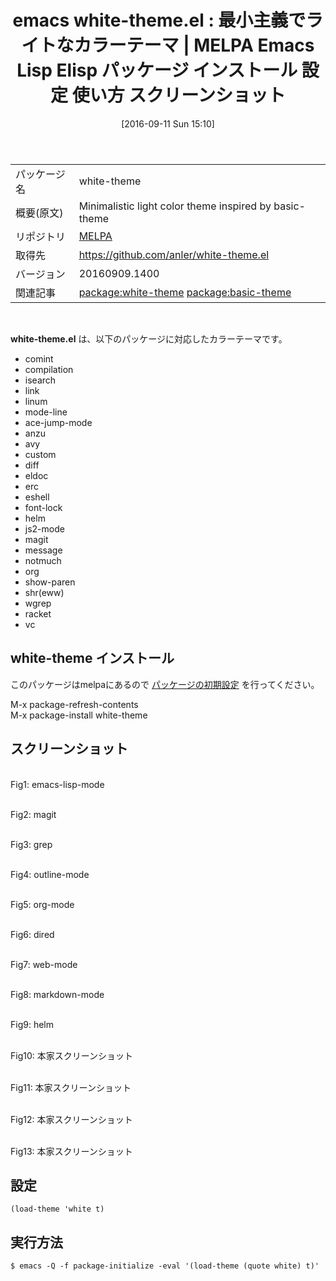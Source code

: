 #+BLOG: rubikitch
#+POSTID: 2781
#+DATE: [2016-09-11 Sun 15:10]
#+PERMALINK: white-theme
#+OPTIONS: toc:nil num:nil todo:nil pri:nil tags:nil ^:nil \n:t -:nil tex:nil ':nil
#+ISPAGE: nil
#+DESCRIPTION:
# (progn (erase-buffer)(find-file-hook--org2blog/wp-mode))
#+BLOG: rubikitch
#+CATEGORY: Emacs, theme
#+EL_PKG_NAME: white-theme
#+EL_TAGS: emacs, %p, %p.el, emacs lisp %p, elisp %p, emacs %f %p, emacs %p 使い方, emacs %p 設定, emacs パッケージ %p, emacs %p スクリーンショット, color-theme, カラーテーマ, relate:basic-theme
#+EL_TITLE: Emacs Lisp Elisp パッケージ インストール 設定 使い方 スクリーンショット
#+EL_TITLE0: 最小主義でライトなカラーテーマ
#+EL_URL: 
#+begin: org2blog
#+DESCRIPTION: MELPAのEmacs Lispパッケージwhite-themeの紹介
#+MYTAGS: package:white-theme, emacs 使い方, emacs コマンド, emacs, white-theme, white-theme.el, emacs lisp white-theme, elisp white-theme, emacs melpa white-theme, emacs white-theme 使い方, emacs white-theme 設定, emacs パッケージ white-theme, emacs white-theme スクリーンショット, color-theme, カラーテーマ, relate:basic-theme
#+TAGS: package:white-theme, emacs 使い方, emacs コマンド, emacs, white-theme, white-theme.el, emacs lisp white-theme, elisp white-theme, emacs melpa white-theme, emacs white-theme 使い方, emacs white-theme 設定, emacs パッケージ white-theme, emacs white-theme スクリーンショット, color-theme, カラーテーマ, relate:basic-theme, Emacs, theme, white-theme.el
#+TITLE: emacs white-theme.el : 最小主義でライトなカラーテーマ | MELPA Emacs Lisp Elisp パッケージ インストール 設定 使い方 スクリーンショット
#+BEGIN_HTML
<table>
<tr><td>パッケージ名</td><td>white-theme</td></tr>
<tr><td>概要(原文)</td><td>Minimalistic light color theme inspired by basic-theme</td></tr>
<tr><td>リポジトリ</td><td><a href="http://melpa.org/">MELPA</a></td></tr>
<tr><td>取得先</td><td><a href="https://github.com/anler/white-theme.el">https://github.com/anler/white-theme.el</a></td></tr>
<tr><td>バージョン</td><td>20160909.1400</td></tr>
<tr><td>関連記事</td><td><a href="http://rubikitch.com/tag/package:white-theme/">package:white-theme</a> <a href="http://rubikitch.com/tag/package:basic-theme/">package:basic-theme</a></td></tr>
</table>
<br />
#+END_HTML
*white-theme.el* は、以下のパッケージに対応したカラーテーマです。
- comint
- compilation
- isearch
- link
- linum
- mode-line
- ace-jump-mode
- anzu
- avy
- custom
- diff
- eldoc
- erc
- eshell
- font-lock
- helm
- js2-mode
- magit
- message
- notmuch
- org
- show-paren
- shr(eww)
- wgrep
- racket
- vc
** white-theme インストール
このパッケージはmelpaにあるので [[http://rubikitch.com/package-initialize][パッケージの初期設定]] を行ってください。

M-x package-refresh-contents
M-x package-install white-theme


#+end:
** 概要                                                             :noexport:
*white-theme.el* は、以下のパッケージに対応したカラーテーマです。
- comint
- compilation
- isearch
- link
- linum
- mode-line
- ace-jump-mode
- anzu
- avy
- custom
- diff
- eldoc
- erc
- eshell
- font-lock
- helm
- js2-mode
- magit
- message
- notmuch
- org
- show-paren
- shr(eww)
- wgrep
- racket
- vc
** スクリーンショット
# (save-window-excursion (async-shell-command "emacs-test -eval '(load-theme (quote white) t)'"))
# (progn (forward-line 1)(shell-command "screenshot-time.rb org_theme_template" t))
#+ATTR_HTML: :width 480
[[file:/r/sync/screenshots/20160911151359.png]]
Fig1: emacs-lisp-mode

#+ATTR_HTML: :width 480
[[file:/r/sync/screenshots/20160911151406.png]]
Fig2: magit

#+ATTR_HTML: :width 480
[[file:/r/sync/screenshots/20160911151409.png]]
Fig3: grep

#+ATTR_HTML: :width 480
[[file:/r/sync/screenshots/20160911151413.png]]
Fig4: outline-mode

#+ATTR_HTML: :width 480
[[file:/r/sync/screenshots/20160911151416.png]]
Fig5: org-mode

#+ATTR_HTML: :width 480
[[file:/r/sync/screenshots/20160911151419.png]]
Fig6: dired

#+ATTR_HTML: :width 480
[[file:/r/sync/screenshots/20160911151423.png]]
Fig7: web-mode

#+ATTR_HTML: :width 480
[[file:/r/sync/screenshots/20160911151425.png]]
Fig8: markdown-mode

#+ATTR_HTML: :width 480
[[file:/r/sync/screenshots/20160911151430.png]]
Fig9: helm


#+ATTR_HTML: :width 480
[[https://github.com/anler/white-theme.el/raw/master/screenshots/emacs-lisp.jpg]]
Fig10: 本家スクリーンショット

#+ATTR_HTML: :width 480
[[https://github.com/anler/white-theme.el/raw/master/screenshots/haskell.jpg]]
Fig11: 本家スクリーンショット

#+ATTR_HTML: :width 480
[[https://github.com/anler/white-theme.el/raw/master/screenshots/magit.jpg]]
Fig12: 本家スクリーンショット

#+ATTR_HTML: :width 480
[[https://github.com/anler/white-theme.el/raw/master/screenshots/scratch.jpg]]
Fig13: 本家スクリーンショット



** 設定
#+BEGIN_SRC fundamental
(load-theme 'white t)
#+END_SRC

** 実行方法
#+BEGIN_EXAMPLE
$ emacs -Q -f package-initialize -eval '(load-theme (quote white) t)'
#+END_EXAMPLE

# (progn (forward-line 1)(shell-command "screenshot-time.rb org_template" t))

# /r/sync/screenshots/20160911151359.png http://rubikitch.com/wp-content/uploads/2016/09/20160911151359.png
# /r/sync/screenshots/20160911151406.png http://rubikitch.com/wp-content/uploads/2016/09/20160911151406.png
# /r/sync/screenshots/20160911151409.png http://rubikitch.com/wp-content/uploads/2016/09/20160911151409.png
# /r/sync/screenshots/20160911151413.png http://rubikitch.com/wp-content/uploads/2016/09/20160911151413.png
# /r/sync/screenshots/20160911151416.png http://rubikitch.com/wp-content/uploads/2016/09/20160911151416.png
# /r/sync/screenshots/20160911151419.png http://rubikitch.com/wp-content/uploads/2016/09/20160911151419.png
# /r/sync/screenshots/20160911151423.png http://rubikitch.com/wp-content/uploads/2016/09/20160911151423.png
# /r/sync/screenshots/20160911151425.png http://rubikitch.com/wp-content/uploads/2016/09/20160911151425.png
# /r/sync/screenshots/20160911151430.png http://rubikitch.com/wp-content/uploads/2016/09/20160911151430.png
